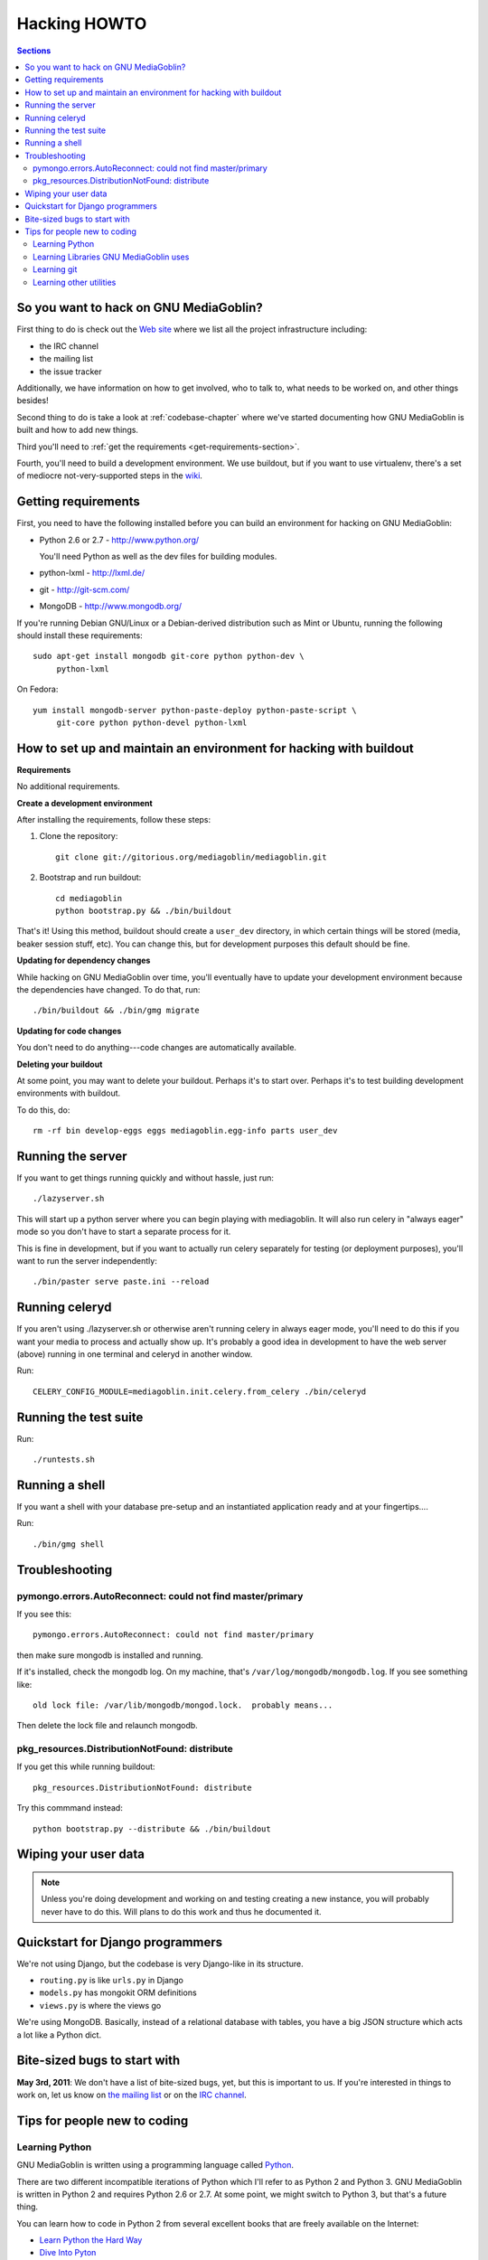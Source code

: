 .. _hacking-howto:

===============
 Hacking HOWTO
===============

.. contents:: Sections
   :local:


So you want to hack on GNU MediaGoblin?
=======================================

First thing to do is check out the `Web site
<http://mediagoblin.org/join/>`_ where we list all the project
infrastructure including:

* the IRC channel
* the mailing list
* the issue tracker

Additionally, we have information on how to get involved, who to talk
to, what needs to be worked on, and other things besides!

Second thing to do is take a look at :ref:`codebase-chapter` where
we've started documenting how GNU MediaGoblin is built and how to add
new things.

Third you'll need to :ref:`get the requirements
<get-requirements-section>`.

Fourth, you'll need to build a development environment.  We use buildout,
but if you want to use virtualenv, there's a set of mediocre not-very-supported
steps in the `wiki <https://gitorious.org/mediagoblin/pages/Home>`_.


.. _get-requirements-section:

Getting requirements
====================

First, you need to have the following installed before you can build
an environment for hacking on GNU MediaGoblin:

* Python 2.6 or 2.7  - http://www.python.org/

  You'll need Python as well as the dev files for building modules.

* python-lxml        - http://lxml.de/
* git                - http://git-scm.com/
* MongoDB            - http://www.mongodb.org/

If you're running Debian GNU/Linux or a Debian-derived distribution
such as Mint or Ubuntu, running the following should install these
requirements::

    sudo apt-get install mongodb git-core python python-dev \
         python-lxml

On Fedora::

    yum install mongodb-server python-paste-deploy python-paste-script \
         git-core python python-devel python-lxml

.. YouCanHelp::

   If you have instructions for other GNU/Linux distributions to set
   up requirements, let us know!


.. _hacking-with-buildout:


How to set up and maintain an environment for hacking with buildout
===================================================================

**Requirements**

No additional requirements.


**Create a development environment**

After installing the requirements, follow these steps:

1. Clone the repository::

       git clone git://gitorious.org/mediagoblin/mediagoblin.git

2. Bootstrap and run buildout::

       cd mediagoblin
       python bootstrap.py && ./bin/buildout


That's it!  Using this method, buildout should create a ``user_dev``
directory, in which certain things will be stored (media, beaker
session stuff, etc).  You can change this, but for development
purposes this default should be fine.


**Updating for dependency changes**

While hacking on GNU MediaGoblin over time, you'll eventually have to
update your development environment because the dependencies have
changed.  To do that, run::

    ./bin/buildout && ./bin/gmg migrate


**Updating for code changes**

You don't need to do anything---code changes are automatically
available.


**Deleting your buildout**

At some point, you may want to delete your buildout.  Perhaps it's to
start over.  Perhaps it's to test building development environments
with buildout.

To do this, do::

    rm -rf bin develop-eggs eggs mediagoblin.egg-info parts user_dev


Running the server
==================

If you want to get things running quickly and without hassle, just
run::

    ./lazyserver.sh

This will start up a python server where you can begin playing with
mediagoblin.  It will also run celery in "always eager" mode so you
don't have to start a separate process for it.

This is fine in development, but if you want to actually run celery
separately for testing (or deployment purposes), you'll want to run
the server independently::

    ./bin/paster serve paste.ini --reload


Running celeryd
===============

If you aren't using ./lazyserver.sh or otherwise aren't running celery
in always eager mode, you'll need to do this if you want your media to
process and actually show up.  It's probably a good idea in
development to have the web server (above) running in one terminal and
celeryd in another window.

Run::

    CELERY_CONFIG_MODULE=mediagoblin.init.celery.from_celery ./bin/celeryd


Running the test suite
======================

Run::

    ./runtests.sh


Running a shell
===============

If you want a shell with your database pre-setup and an instantiated
application ready and at your fingertips....

Run::

    ./bin/gmg shell


Troubleshooting
===============

pymongo.errors.AutoReconnect: could not find master/primary
-----------------------------------------------------------

If you see this::

    pymongo.errors.AutoReconnect: could not find master/primary

then make sure mongodb is installed and running.

If it's installed, check the mongodb log.  On my machine, that's 
``/var/log/mongodb/mongodb.log``.  If you see something like::

    old lock file: /var/lib/mongodb/mongod.lock.  probably means...

Then delete the lock file and relaunch mongodb.


pkg_resources.DistributionNotFound: distribute
----------------------------------------------

If you get this while running buildout::

   pkg_resources.DistributionNotFound: distribute

Try this commmand instead::

   python bootstrap.py --distribute && ./bin/buildout


Wiping your user data
=====================

.. Note::

   Unless you're doing development and working on and testing creating
   a new instance, you will probably never have to do this.  Will
   plans to do this work and thus he documented it.

.. YouCanHelp::

   If you're familiar with MongoDB, we'd love to get a `script that
   removes all the GNU MediaGoblin data from an existing instance
   <http://bugs.foocorp.net/issues/296>`_.  Let us know!


Quickstart for Django programmers
=================================

We're not using Django, but the codebase is very Django-like in its
structure.

* ``routing.py`` is like ``urls.py`` in Django
* ``models.py`` has mongokit ORM definitions
* ``views.py`` is where the views go

We're using MongoDB.  Basically, instead of a relational database with
tables, you have a big JSON structure which acts a lot like a Python
dict.


.. YouCanHelp::

   If there are other things that you think would help orient someone
   new to GNU MediaGoblin but coming from Django, let us know!


Bite-sized bugs to start with
=============================

**May 3rd, 2011**:  We don't have a list of bite-sized bugs, yet, but
this is important to us.  If you're interested in things to work on,
let us know on `the mailing list <http://mediagoblin.org/join/>`_ or
on the `IRC channel <http://mediagoblin.org/join/>`_.


Tips for people new to coding
=============================

Learning Python
---------------

GNU MediaGoblin is written using a programming language called `Python
<http://python.org/>`_.

There are two different incompatible iterations of Python which I'll
refer to as Python 2 and Python 3.  GNU MediaGoblin is written in
Python 2 and requires Python 2.6 or 2.7.  At some point, we might
switch to Python 3, but that's a future thing.

You can learn how to code in Python 2 from several excellent books
that are freely available on the Internet:

* `Learn Python the Hard Way <http://learnpythonthehardway.org/>`_
* `Dive Into Pyton <http://diveintopython.org/>`_
* `Python for Software Design <http://www.greenteapress.com/thinkpython/>`_
* `A Byte of Python <http://www.swaroopch.com/notes/Python>`_

These are all excellent texts.

.. YouCanHelp::

   If you know of other good quality Python tutorials and Python
   tutorial videos, let us know!


Learning Libraries GNU MediaGoblin uses
---------------------------------------

GNU MediaGoblin uses a variety of libraries in order to do what it
does.  These libraries are listed in the :ref:`codebase-chapter`
along with links to the project Web sites and documentation for the
libraries.

There are a variety of Python-related conferences every year that have
sessions covering many aspects of these libraries.  You can find them
at `Python Miro Community <http://python.mirocommunity.org>`_ [0]_.

.. [0] This is a shameless plug.  Will Kahn-Greene runs Python Miro
   Community.

If you have questions or need help, find us on the mailing list and on
IRC.


.. _hacking-howto-git:

Learning git
------------

git is an interesting and very powerful tool.  Like all powerful
tools, it has a learning curve.

If you're new to git, we highly recommend the following resources for
getting the hang of it:

* `Learn Git <http://learn.github.com/p/intro.html>`_ --- the GitHub
  intro to git
* `Pro Git <http://progit.org/book/>`_ --- fantastic book
* `Git casts <http://gitcasts.com/>`_ --- screencast covering git
  usage
* `Git Reference <http://gitref.org/>`_ --- Git reference that makes
  it easier to get the hang of git if you're coming from other version
  control systems

There's also a git mission at `OpenHatch <http://openhatch.org/>`_.


Learning other utilities
------------------------

The `OpenHatch <http://openhatch.org/>`_ site has a series of
`training missions <http://openhatch.org/missions/>`_ which are
designed to help you learn how to use these tools.

If you're new to tar, diff, patch and git, we highly recommend you sign
up with OpenHatch and do the missions.
